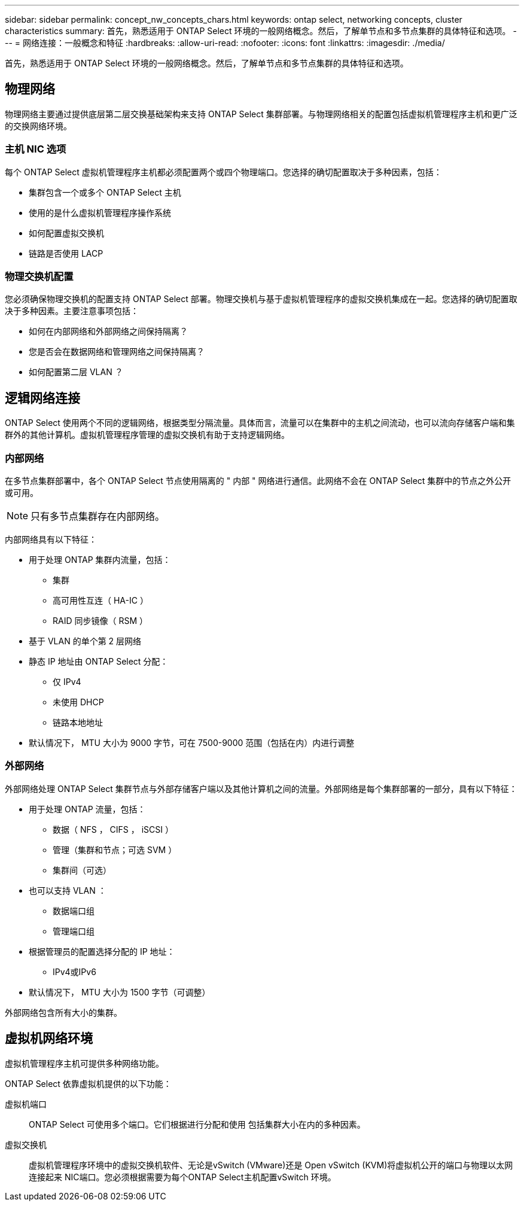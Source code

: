 ---
sidebar: sidebar 
permalink: concept_nw_concepts_chars.html 
keywords: ontap select, networking concepts, cluster characteristics 
summary: 首先，熟悉适用于 ONTAP Select 环境的一般网络概念。然后，了解单节点和多节点集群的具体特征和选项。 
---
= 网络连接：一般概念和特征
:hardbreaks:
:allow-uri-read: 
:nofooter: 
:icons: font
:linkattrs: 
:imagesdir: ./media/


[role="lead"]
首先，熟悉适用于 ONTAP Select 环境的一般网络概念。然后，了解单节点和多节点集群的具体特征和选项。



== 物理网络

物理网络主要通过提供底层第二层交换基础架构来支持 ONTAP Select 集群部署。与物理网络相关的配置包括虚拟机管理程序主机和更广泛的交换网络环境。



=== 主机 NIC 选项

每个 ONTAP Select 虚拟机管理程序主机都必须配置两个或四个物理端口。您选择的确切配置取决于多种因素，包括：

* 集群包含一个或多个 ONTAP Select 主机
* 使用的是什么虚拟机管理程序操作系统
* 如何配置虚拟交换机
* 链路是否使用 LACP




=== 物理交换机配置

您必须确保物理交换机的配置支持 ONTAP Select 部署。物理交换机与基于虚拟机管理程序的虚拟交换机集成在一起。您选择的确切配置取决于多种因素。主要注意事项包括：

* 如何在内部网络和外部网络之间保持隔离？
* 您是否会在数据网络和管理网络之间保持隔离？
* 如何配置第二层 VLAN ？




== 逻辑网络连接

ONTAP Select 使用两个不同的逻辑网络，根据类型分隔流量。具体而言，流量可以在集群中的主机之间流动，也可以流向存储客户端和集群外的其他计算机。虚拟机管理程序管理的虚拟交换机有助于支持逻辑网络。



=== 内部网络

在多节点集群部署中，各个 ONTAP Select 节点使用隔离的 " 内部 " 网络进行通信。此网络不会在 ONTAP Select 集群中的节点之外公开或可用。


NOTE: 只有多节点集群存在内部网络。

内部网络具有以下特征：

* 用于处理 ONTAP 集群内流量，包括：
+
** 集群
** 高可用性互连（ HA-IC ）
** RAID 同步镜像（ RSM ）


* 基于 VLAN 的单个第 2 层网络
* 静态 IP 地址由 ONTAP Select 分配：
+
** 仅 IPv4
** 未使用 DHCP
** 链路本地地址


* 默认情况下， MTU 大小为 9000 字节，可在 7500-9000 范围（包括在内）内进行调整




=== 外部网络

外部网络处理 ONTAP Select 集群节点与外部存储客户端以及其他计算机之间的流量。外部网络是每个集群部署的一部分，具有以下特征：

* 用于处理 ONTAP 流量，包括：
+
** 数据（ NFS ， CIFS ， iSCSI ）
** 管理（集群和节点；可选 SVM ）
** 集群间（可选）


* 也可以支持 VLAN ：
+
** 数据端口组
** 管理端口组


* 根据管理员的配置选择分配的 IP 地址：
+
** IPv4或IPv6


* 默认情况下， MTU 大小为 1500 字节（可调整）


外部网络包含所有大小的集群。



== 虚拟机网络环境

虚拟机管理程序主机可提供多种网络功能。

ONTAP Select 依靠虚拟机提供的以下功能：

虚拟机端口:: ONTAP Select 可使用多个端口。它们根据进行分配和使用
包括集群大小在内的多种因素。
虚拟交换机:: 虚拟机管理程序环境中的虚拟交换机软件、无论是vSwitch (VMware)还是
Open vSwitch (KVM)将虚拟机公开的端口与物理以太网连接起来
NIC端口。您必须根据需要为每个ONTAP Select主机配置vSwitch
环境。


